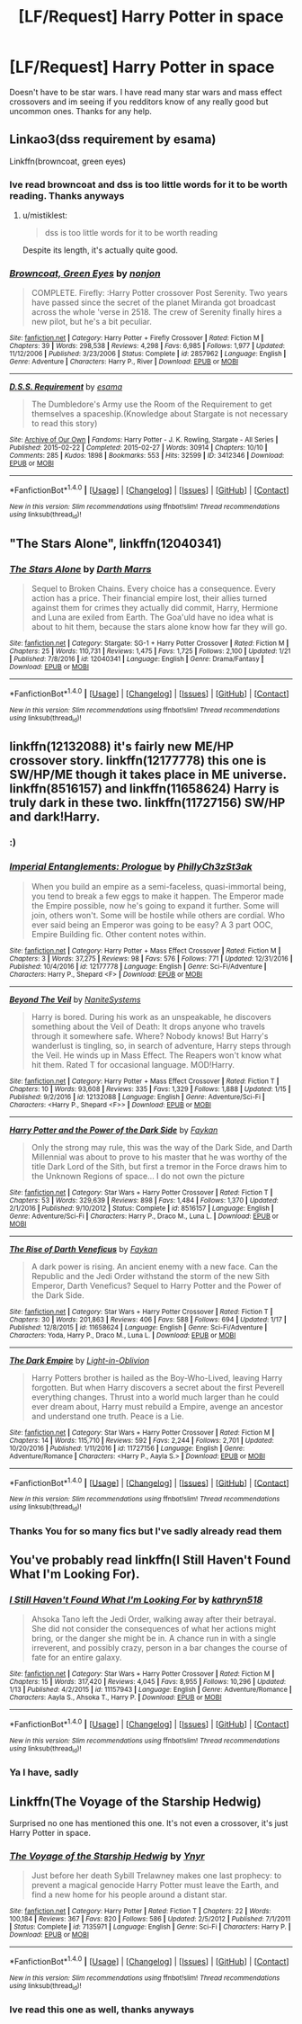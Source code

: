 #+TITLE: [LF/Request] Harry Potter in space

* [LF/Request] Harry Potter in space
:PROPERTIES:
:Author: UndergroundNerd
:Score: 9
:DateUnix: 1485120694.0
:DateShort: 2017-Jan-23
:FlairText: Request
:END:
Doesn't have to be star wars. I have read many star wars and mass effect crossovers and im seeing if you redditors know of any really good but uncommon ones. Thanks for any help.


** Linkao3(dss requirement by esama)

Linkffn(browncoat, green eyes)
:PROPERTIES:
:Score: 3
:DateUnix: 1485129372.0
:DateShort: 2017-Jan-23
:END:

*** Ive read browncoat and dss is too little words for it to be worth reading. Thanks anyways
:PROPERTIES:
:Author: UndergroundNerd
:Score: 2
:DateUnix: 1485244563.0
:DateShort: 2017-Jan-24
:END:

**** u/mistiklest:
#+begin_quote
  dss is too little words for it to be worth reading
#+end_quote

Despite its length, it's actually quite good.
:PROPERTIES:
:Author: mistiklest
:Score: 2
:DateUnix: 1485324824.0
:DateShort: 2017-Jan-25
:END:


*** [[http://www.fanfiction.net/s/2857962/1/][*/Browncoat, Green Eyes/*]] by [[https://www.fanfiction.net/u/649528/nonjon][/nonjon/]]

#+begin_quote
  COMPLETE. Firefly: :Harry Potter crossover Post Serenity. Two years have passed since the secret of the planet Miranda got broadcast across the whole 'verse in 2518. The crew of Serenity finally hires a new pilot, but he's a bit peculiar.
#+end_quote

^{/Site/: [[http://www.fanfiction.net/][fanfiction.net]] *|* /Category/: Harry Potter + Firefly Crossover *|* /Rated/: Fiction M *|* /Chapters/: 39 *|* /Words/: 298,538 *|* /Reviews/: 4,298 *|* /Favs/: 6,985 *|* /Follows/: 1,977 *|* /Updated/: 11/12/2006 *|* /Published/: 3/23/2006 *|* /Status/: Complete *|* /id/: 2857962 *|* /Language/: English *|* /Genre/: Adventure *|* /Characters/: Harry P., River *|* /Download/: [[http://www.ff2ebook.com/old/ffn-bot/index.php?id=2857962&source=ff&filetype=epub][EPUB]] or [[http://www.ff2ebook.com/old/ffn-bot/index.php?id=2857962&source=ff&filetype=mobi][MOBI]]}

--------------

[[http://archiveofourown.org/works/3412346][*/D.S.S. Requirement/*]] by [[http://www.archiveofourown.org/users/esama/pseuds/esama][/esama/]]

#+begin_quote
  The Dumbledore's Army use the Room of the Requirement to get themselves a spaceship.(Knowledge about Stargate is not necessary to read this story)
#+end_quote

^{/Site/: [[http://www.archiveofourown.org/][Archive of Our Own]] *|* /Fandoms/: Harry Potter - J. K. Rowling, Stargate - All Series *|* /Published/: 2015-02-22 *|* /Completed/: 2015-02-27 *|* /Words/: 30914 *|* /Chapters/: 10/10 *|* /Comments/: 285 *|* /Kudos/: 1898 *|* /Bookmarks/: 553 *|* /Hits/: 32599 *|* /ID/: 3412346 *|* /Download/: [[http://archiveofourown.org/downloads/es/esama/3412346/DSS%20Requirement.epub?updated_at=1471253194][EPUB]] or [[http://archiveofourown.org/downloads/es/esama/3412346/DSS%20Requirement.mobi?updated_at=1471253194][MOBI]]}

--------------

*FanfictionBot*^{1.4.0} *|* [[[https://github.com/tusing/reddit-ffn-bot/wiki/Usage][Usage]]] | [[[https://github.com/tusing/reddit-ffn-bot/wiki/Changelog][Changelog]]] | [[[https://github.com/tusing/reddit-ffn-bot/issues/][Issues]]] | [[[https://github.com/tusing/reddit-ffn-bot/][GitHub]]] | [[[https://www.reddit.com/message/compose?to=tusing][Contact]]]

^{/New in this version: Slim recommendations using/ ffnbot!slim! /Thread recommendations using/ linksub(thread_id)!}
:PROPERTIES:
:Author: FanfictionBot
:Score: 1
:DateUnix: 1485129430.0
:DateShort: 2017-Jan-23
:END:


** "The Stars Alone", linkffn(12040341)
:PROPERTIES:
:Author: InquisitorCOC
:Score: 3
:DateUnix: 1485138768.0
:DateShort: 2017-Jan-23
:END:

*** [[http://www.fanfiction.net/s/12040341/1/][*/The Stars Alone/*]] by [[https://www.fanfiction.net/u/1229909/Darth-Marrs][/Darth Marrs/]]

#+begin_quote
  Sequel to Broken Chains. Every choice has a consequence. Every action has a price. Their financial empire lost, their allies turned against them for crimes they actually did commit, Harry, Hermione and Luna are exiled from Earth. The Goa'uld have no idea what is about to hit them, because the stars alone know how far they will go.
#+end_quote

^{/Site/: [[http://www.fanfiction.net/][fanfiction.net]] *|* /Category/: Stargate: SG-1 + Harry Potter Crossover *|* /Rated/: Fiction M *|* /Chapters/: 25 *|* /Words/: 110,731 *|* /Reviews/: 1,475 *|* /Favs/: 1,725 *|* /Follows/: 2,100 *|* /Updated/: 1/21 *|* /Published/: 7/8/2016 *|* /id/: 12040341 *|* /Language/: English *|* /Genre/: Drama/Fantasy *|* /Download/: [[http://www.ff2ebook.com/old/ffn-bot/index.php?id=12040341&source=ff&filetype=epub][EPUB]] or [[http://www.ff2ebook.com/old/ffn-bot/index.php?id=12040341&source=ff&filetype=mobi][MOBI]]}

--------------

*FanfictionBot*^{1.4.0} *|* [[[https://github.com/tusing/reddit-ffn-bot/wiki/Usage][Usage]]] | [[[https://github.com/tusing/reddit-ffn-bot/wiki/Changelog][Changelog]]] | [[[https://github.com/tusing/reddit-ffn-bot/issues/][Issues]]] | [[[https://github.com/tusing/reddit-ffn-bot/][GitHub]]] | [[[https://www.reddit.com/message/compose?to=tusing][Contact]]]

^{/New in this version: Slim recommendations using/ ffnbot!slim! /Thread recommendations using/ linksub(thread_id)!}
:PROPERTIES:
:Author: FanfictionBot
:Score: 1
:DateUnix: 1485138789.0
:DateShort: 2017-Jan-23
:END:


** linkffn(12132088) it's fairly new ME/HP crossover story. linkffn(12177778) this one is SW/HP/ME though it takes place in ME universe. linkffn(8516157) and linkffn(11658624) Harry is truly dark in these two. linkffn(11727156) SW/HP and dark!Harry.
:PROPERTIES:
:Author: Sciny
:Score: 3
:DateUnix: 1485141966.0
:DateShort: 2017-Jan-23
:END:

*** :)
:PROPERTIES:
:Author: NanlteSystems
:Score: 2
:DateUnix: 1485299813.0
:DateShort: 2017-Jan-25
:END:


*** [[http://www.fanfiction.net/s/12177778/1/][*/Imperial Entanglements: Prologue/*]] by [[https://www.fanfiction.net/u/5732538/PhillyCh3zSt3ak][/PhillyCh3zSt3ak/]]

#+begin_quote
  When you build an empire as a semi-faceless, quasi-immortal being, you tend to break a few eggs to make it happen. The Emperor made the Empire possible, now he's going to expand it further. Some will join, others won't. Some will be hostile while others are cordial. Who ever said being an Emperor was going to be easy? A 3 part OOC, Empire Building fic. Other content notes within.
#+end_quote

^{/Site/: [[http://www.fanfiction.net/][fanfiction.net]] *|* /Category/: Harry Potter + Mass Effect Crossover *|* /Rated/: Fiction M *|* /Chapters/: 3 *|* /Words/: 37,275 *|* /Reviews/: 98 *|* /Favs/: 576 *|* /Follows/: 771 *|* /Updated/: 12/31/2016 *|* /Published/: 10/4/2016 *|* /id/: 12177778 *|* /Language/: English *|* /Genre/: Sci-Fi/Adventure *|* /Characters/: Harry P., Shepard <F> *|* /Download/: [[http://www.ff2ebook.com/old/ffn-bot/index.php?id=12177778&source=ff&filetype=epub][EPUB]] or [[http://www.ff2ebook.com/old/ffn-bot/index.php?id=12177778&source=ff&filetype=mobi][MOBI]]}

--------------

[[http://www.fanfiction.net/s/12132088/1/][*/Beyond The Veil/*]] by [[https://www.fanfiction.net/u/8227792/NaniteSystems][/NaniteSystems/]]

#+begin_quote
  Harry is bored. During his work as an unspeakable, he discovers something about the Veil of Death: It drops anyone who travels through it somewhere safe. Where? Nobody knows! But Harry's wanderlust is tingling, so, in search of adventure, Harry steps through the Veil. He winds up in Mass Effect. The Reapers won't know what hit them. Rated T for occasional language. MOD!Harry.
#+end_quote

^{/Site/: [[http://www.fanfiction.net/][fanfiction.net]] *|* /Category/: Harry Potter + Mass Effect Crossover *|* /Rated/: Fiction T *|* /Chapters/: 10 *|* /Words/: 93,608 *|* /Reviews/: 335 *|* /Favs/: 1,329 *|* /Follows/: 1,888 *|* /Updated/: 1/15 *|* /Published/: 9/2/2016 *|* /id/: 12132088 *|* /Language/: English *|* /Genre/: Adventure/Sci-Fi *|* /Characters/: <Harry P., Shepard <F>> *|* /Download/: [[http://www.ff2ebook.com/old/ffn-bot/index.php?id=12132088&source=ff&filetype=epub][EPUB]] or [[http://www.ff2ebook.com/old/ffn-bot/index.php?id=12132088&source=ff&filetype=mobi][MOBI]]}

--------------

[[http://www.fanfiction.net/s/8516157/1/][*/Harry Potter and the Power of the Dark Side/*]] by [[https://www.fanfiction.net/u/2637726/Faykan][/Faykan/]]

#+begin_quote
  Only the strong may rule, this was the way of the Dark Side, and Darth Millennial was about to prove to his master that he was worthy of the title Dark Lord of the Sith, but first a tremor in the Force draws him to the Unknown Regions of space... I do not own the picture
#+end_quote

^{/Site/: [[http://www.fanfiction.net/][fanfiction.net]] *|* /Category/: Star Wars + Harry Potter Crossover *|* /Rated/: Fiction T *|* /Chapters/: 53 *|* /Words/: 329,639 *|* /Reviews/: 898 *|* /Favs/: 1,484 *|* /Follows/: 1,370 *|* /Updated/: 2/1/2016 *|* /Published/: 9/10/2012 *|* /Status/: Complete *|* /id/: 8516157 *|* /Language/: English *|* /Genre/: Adventure/Sci-Fi *|* /Characters/: Harry P., Draco M., Luna L. *|* /Download/: [[http://www.ff2ebook.com/old/ffn-bot/index.php?id=8516157&source=ff&filetype=epub][EPUB]] or [[http://www.ff2ebook.com/old/ffn-bot/index.php?id=8516157&source=ff&filetype=mobi][MOBI]]}

--------------

[[http://www.fanfiction.net/s/11658624/1/][*/The Rise of Darth Veneficus/*]] by [[https://www.fanfiction.net/u/2637726/Faykan][/Faykan/]]

#+begin_quote
  A dark power is rising. An ancient enemy with a new face. Can the Republic and the Jedi Order withstand the storm of the new Sith Emperor, Darth Veneficus? Sequel to Harry Potter and the Power of the Dark Side.
#+end_quote

^{/Site/: [[http://www.fanfiction.net/][fanfiction.net]] *|* /Category/: Star Wars + Harry Potter Crossover *|* /Rated/: Fiction T *|* /Chapters/: 30 *|* /Words/: 201,863 *|* /Reviews/: 406 *|* /Favs/: 588 *|* /Follows/: 694 *|* /Updated/: 1/17 *|* /Published/: 12/8/2015 *|* /id/: 11658624 *|* /Language/: English *|* /Genre/: Sci-Fi/Adventure *|* /Characters/: Yoda, Harry P., Draco M., Luna L. *|* /Download/: [[http://www.ff2ebook.com/old/ffn-bot/index.php?id=11658624&source=ff&filetype=epub][EPUB]] or [[http://www.ff2ebook.com/old/ffn-bot/index.php?id=11658624&source=ff&filetype=mobi][MOBI]]}

--------------

[[http://www.fanfiction.net/s/11727156/1/][*/The Dark Empire/*]] by [[https://www.fanfiction.net/u/5737399/Light-in-Oblivion][/Light-in-Oblivion/]]

#+begin_quote
  Harry Potters brother is hailed as the Boy-Who-Lived, leaving Harry forgotten. But when Harry discovers a secret about the first Peverell everything changes. Thrust into a world much larger than he could ever dream about, Harry must rebuild a Empire, avenge an ancestor and understand one truth. Peace is a Lie.
#+end_quote

^{/Site/: [[http://www.fanfiction.net/][fanfiction.net]] *|* /Category/: Star Wars + Harry Potter Crossover *|* /Rated/: Fiction M *|* /Chapters/: 14 *|* /Words/: 115,710 *|* /Reviews/: 592 *|* /Favs/: 2,244 *|* /Follows/: 2,701 *|* /Updated/: 10/20/2016 *|* /Published/: 1/11/2016 *|* /id/: 11727156 *|* /Language/: English *|* /Genre/: Adventure/Romance *|* /Characters/: <Harry P., Aayla S.> *|* /Download/: [[http://www.ff2ebook.com/old/ffn-bot/index.php?id=11727156&source=ff&filetype=epub][EPUB]] or [[http://www.ff2ebook.com/old/ffn-bot/index.php?id=11727156&source=ff&filetype=mobi][MOBI]]}

--------------

*FanfictionBot*^{1.4.0} *|* [[[https://github.com/tusing/reddit-ffn-bot/wiki/Usage][Usage]]] | [[[https://github.com/tusing/reddit-ffn-bot/wiki/Changelog][Changelog]]] | [[[https://github.com/tusing/reddit-ffn-bot/issues/][Issues]]] | [[[https://github.com/tusing/reddit-ffn-bot/][GitHub]]] | [[[https://www.reddit.com/message/compose?to=tusing][Contact]]]

^{/New in this version: Slim recommendations using/ ffnbot!slim! /Thread recommendations using/ linksub(thread_id)!}
:PROPERTIES:
:Author: FanfictionBot
:Score: 1
:DateUnix: 1485142007.0
:DateShort: 2017-Jan-23
:END:


*** Thanks You for so many fics but I've sadly already read them
:PROPERTIES:
:Author: UndergroundNerd
:Score: 1
:DateUnix: 1485244459.0
:DateShort: 2017-Jan-24
:END:


** You've probably read linkffn(I Still Haven't Found What I'm Looking For).
:PROPERTIES:
:Author: Ch1pp
:Score: 2
:DateUnix: 1485164732.0
:DateShort: 2017-Jan-23
:END:

*** [[http://www.fanfiction.net/s/11157943/1/][*/I Still Haven't Found What I'm Looking For/*]] by [[https://www.fanfiction.net/u/4404355/kathryn518][/kathryn518/]]

#+begin_quote
  Ahsoka Tano left the Jedi Order, walking away after their betrayal. She did not consider the consequences of what her actions might bring, or the danger she might be in. A chance run in with a single irreverent, and possibly crazy, person in a bar changes the course of fate for an entire galaxy.
#+end_quote

^{/Site/: [[http://www.fanfiction.net/][fanfiction.net]] *|* /Category/: Star Wars + Harry Potter Crossover *|* /Rated/: Fiction M *|* /Chapters/: 15 *|* /Words/: 317,420 *|* /Reviews/: 4,045 *|* /Favs/: 8,955 *|* /Follows/: 10,296 *|* /Updated/: 1/13 *|* /Published/: 4/2/2015 *|* /id/: 11157943 *|* /Language/: English *|* /Genre/: Adventure/Romance *|* /Characters/: Aayla S., Ahsoka T., Harry P. *|* /Download/: [[http://www.ff2ebook.com/old/ffn-bot/index.php?id=11157943&source=ff&filetype=epub][EPUB]] or [[http://www.ff2ebook.com/old/ffn-bot/index.php?id=11157943&source=ff&filetype=mobi][MOBI]]}

--------------

*FanfictionBot*^{1.4.0} *|* [[[https://github.com/tusing/reddit-ffn-bot/wiki/Usage][Usage]]] | [[[https://github.com/tusing/reddit-ffn-bot/wiki/Changelog][Changelog]]] | [[[https://github.com/tusing/reddit-ffn-bot/issues/][Issues]]] | [[[https://github.com/tusing/reddit-ffn-bot/][GitHub]]] | [[[https://www.reddit.com/message/compose?to=tusing][Contact]]]

^{/New in this version: Slim recommendations using/ ffnbot!slim! /Thread recommendations using/ linksub(thread_id)!}
:PROPERTIES:
:Author: FanfictionBot
:Score: 1
:DateUnix: 1485164746.0
:DateShort: 2017-Jan-23
:END:


*** Ya I have, sadly
:PROPERTIES:
:Author: UndergroundNerd
:Score: 1
:DateUnix: 1485244490.0
:DateShort: 2017-Jan-24
:END:


** Linkffn(The Voyage of the Starship Hedwig)

Surprised no one has mentioned this one. It's not even a crossover, it's just Harry Potter in space.
:PROPERTIES:
:Author: Averant
:Score: 2
:DateUnix: 1485222976.0
:DateShort: 2017-Jan-24
:END:

*** [[http://www.fanfiction.net/s/7135971/1/][*/The Voyage of the Starship Hedwig/*]] by [[https://www.fanfiction.net/u/2409341/Ynyr][/Ynyr/]]

#+begin_quote
  Just before her death Sybill Trelawney makes one last prophecy: to prevent a magical genocide Harry Potter must leave the Earth, and find a new home for his people around a distant star.
#+end_quote

^{/Site/: [[http://www.fanfiction.net/][fanfiction.net]] *|* /Category/: Harry Potter *|* /Rated/: Fiction T *|* /Chapters/: 22 *|* /Words/: 100,184 *|* /Reviews/: 367 *|* /Favs/: 820 *|* /Follows/: 586 *|* /Updated/: 2/5/2012 *|* /Published/: 7/1/2011 *|* /Status/: Complete *|* /id/: 7135971 *|* /Language/: English *|* /Genre/: Sci-Fi *|* /Characters/: Harry P. *|* /Download/: [[http://www.ff2ebook.com/old/ffn-bot/index.php?id=7135971&source=ff&filetype=epub][EPUB]] or [[http://www.ff2ebook.com/old/ffn-bot/index.php?id=7135971&source=ff&filetype=mobi][MOBI]]}

--------------

*FanfictionBot*^{1.4.0} *|* [[[https://github.com/tusing/reddit-ffn-bot/wiki/Usage][Usage]]] | [[[https://github.com/tusing/reddit-ffn-bot/wiki/Changelog][Changelog]]] | [[[https://github.com/tusing/reddit-ffn-bot/issues/][Issues]]] | [[[https://github.com/tusing/reddit-ffn-bot/][GitHub]]] | [[[https://www.reddit.com/message/compose?to=tusing][Contact]]]

^{/New in this version: Slim recommendations using/ ffnbot!slim! /Thread recommendations using/ linksub(thread_id)!}
:PROPERTIES:
:Author: FanfictionBot
:Score: 1
:DateUnix: 1485223005.0
:DateShort: 2017-Jan-24
:END:


*** Ive read this one as well, thanks anyways
:PROPERTIES:
:Author: UndergroundNerd
:Score: 1
:DateUnix: 1485244522.0
:DateShort: 2017-Jan-24
:END:
